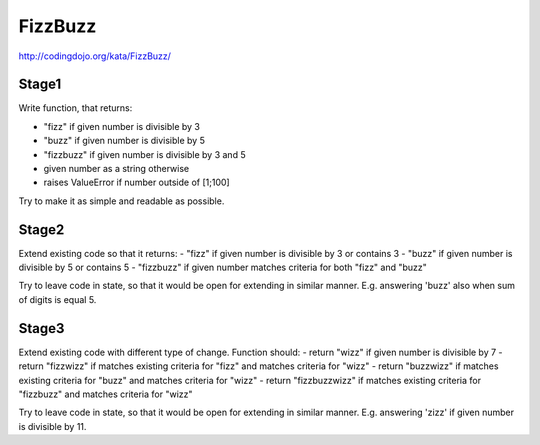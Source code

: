 FizzBuzz
========

http://codingdojo.org/kata/FizzBuzz/

Stage1
------

Write function, that returns:

- "fizz" if given number is divisible by 3
- "buzz" if given number is divisible by 5
- "fizzbuzz" if given number is divisible by 3 and 5
- given number as a string otherwise
- raises ValueError if number outside of [1;100]

Try to make it as simple and readable as possible.

Stage2
------

Extend existing code so that it returns:
- "fizz" if given number is divisible by 3 or contains 3
- "buzz" if given number is divisible by 5 or contains 5
- "fizzbuzz" if given number matches criteria for both "fizz" and "buzz"

Try to leave code in state, so that it would be open for extending in similar manner.
E.g. answering 'buzz' also when sum of digits is equal 5.

Stage3
------

Extend existing code with different type of change. Function should:
- return "wizz" if given number is divisible by 7
- return "fizzwizz" if matches existing criteria for "fizz" and matches criteria for "wizz"
- return "buzzwizz" if matches existing criteria for "buzz" and matches criteria for "wizz"
- return "fizzbuzzwizz" if matches existing criteria for "fizzbuzz" and matches criteria for "wizz"

Try to leave code in state, so that it would be open for extending in similar manner.
E.g. answering 'zizz' if given number is divisible by 11.
